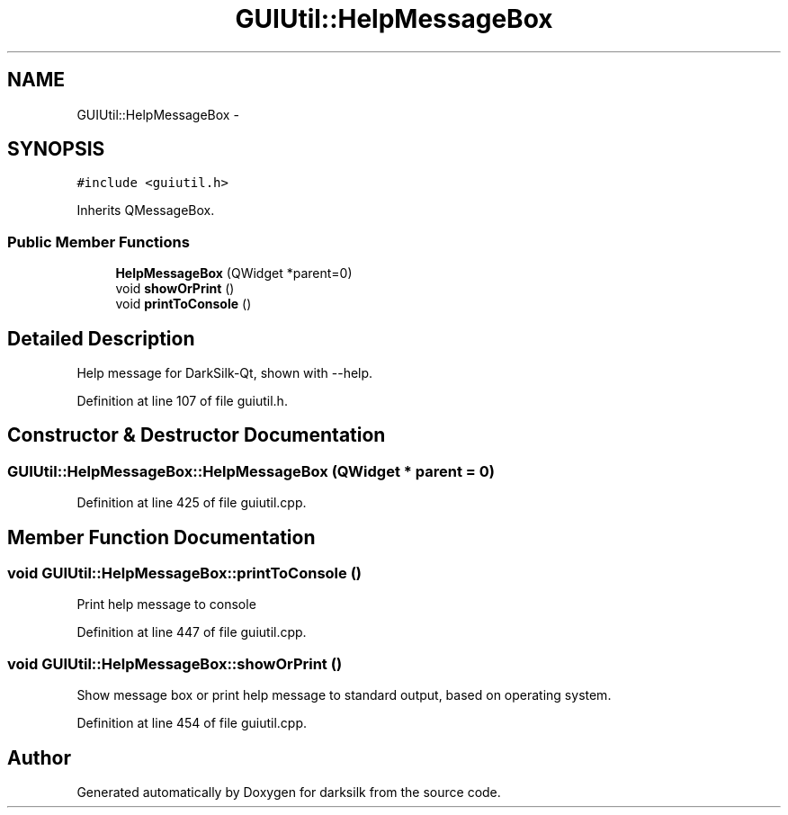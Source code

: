 .TH "GUIUtil::HelpMessageBox" 3 "Wed Feb 10 2016" "Version 1.0.0.0" "darksilk" \" -*- nroff -*-
.ad l
.nh
.SH NAME
GUIUtil::HelpMessageBox \- 
.SH SYNOPSIS
.br
.PP
.PP
\fC#include <guiutil\&.h>\fP
.PP
Inherits QMessageBox\&.
.SS "Public Member Functions"

.in +1c
.ti -1c
.RI "\fBHelpMessageBox\fP (QWidget *parent=0)"
.br
.ti -1c
.RI "void \fBshowOrPrint\fP ()"
.br
.ti -1c
.RI "void \fBprintToConsole\fP ()"
.br
.in -1c
.SH "Detailed Description"
.PP 
Help message for DarkSilk-Qt, shown with --help\&. 
.PP
Definition at line 107 of file guiutil\&.h\&.
.SH "Constructor & Destructor Documentation"
.PP 
.SS "GUIUtil::HelpMessageBox::HelpMessageBox (QWidget * parent = \fC0\fP)"

.PP
Definition at line 425 of file guiutil\&.cpp\&.
.SH "Member Function Documentation"
.PP 
.SS "void GUIUtil::HelpMessageBox::printToConsole ()"
Print help message to console 
.PP
Definition at line 447 of file guiutil\&.cpp\&.
.SS "void GUIUtil::HelpMessageBox::showOrPrint ()"
Show message box or print help message to standard output, based on operating system\&. 
.PP
Definition at line 454 of file guiutil\&.cpp\&.

.SH "Author"
.PP 
Generated automatically by Doxygen for darksilk from the source code\&.

